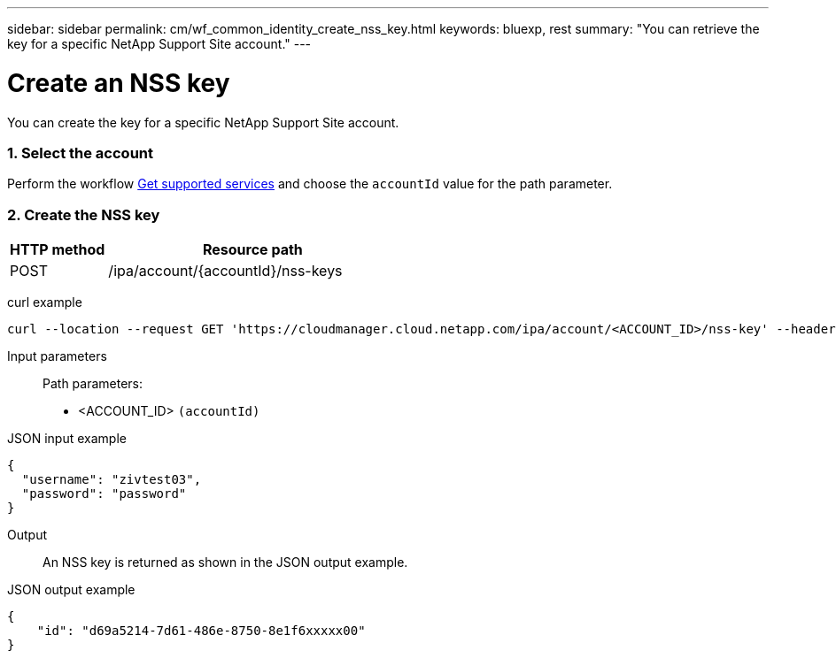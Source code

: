 ---
sidebar: sidebar
permalink: cm/wf_common_identity_create_nss_key.html
keywords: bluexp, rest
summary: "You can retrieve the key for a specific NetApp Support Site account."
---

= Create an NSS key
:hardbreaks:
:nofooter:
:icons: font
:linkattrs:
:imagesdir: ./media/

[.lead]
You can create the key for a specific NetApp Support Site account.

=== 1. Select the account

Perform the workflow link:wf_common_identity_get_supported_srv.html[Get supported services] and choose the `accountId` value for the path parameter.


=== 2. Create the NSS key

[cols="25,75"*,options="header"]
|===
|HTTP method
|Resource path
|POST
|/ipa/account/{accountId}/nss-keys
|===

curl example::
[source,curl]
curl --location --request GET 'https://cloudmanager.cloud.netapp.com/ipa/account/<ACCOUNT_ID>/nss-key' --header 'Content-Type: application/json' --header 'x-agent-id: <AGENT_ID>' --header 'Authorization: Bearer <ACCESS_TOKEN>'

Input parameters::

Path parameters:

* <ACCOUNT_ID> `(accountId)`

JSON input example::
[source,json]
{
  "username": "zivtest03",
  "password": "password"
}


Output::

An NSS key is returned as shown in the JSON output example.

JSON output example::
[source,json]
{
    "id": "d69a5214-7d61-486e-8750-8e1f6xxxxx00"
}
